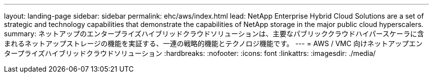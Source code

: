 ---
layout: landing-page 
sidebar: sidebar 
permalink: ehc/aws/index.html 
lead: NetApp Enterprise Hybrid Cloud Solutions are a set of strategic and technology capabilities that demonstrate the capabilities of NetApp storage in the major public cloud hyperscalers. 
summary: ネットアップのエンタープライズハイブリッドクラウドソリューションは、主要なパブリッククラウドハイパースケーラに含まれるネットアップストレージの機能を実証する、一連の戦略的機能とテクノロジ機能です。 
---
= AWS / VMC 向けネットアップエンタープライズハイブリッドクラウドソリューション
:hardbreaks:
:nofooter: 
:icons: font
:linkattrs: 
:imagesdir: ./media/


